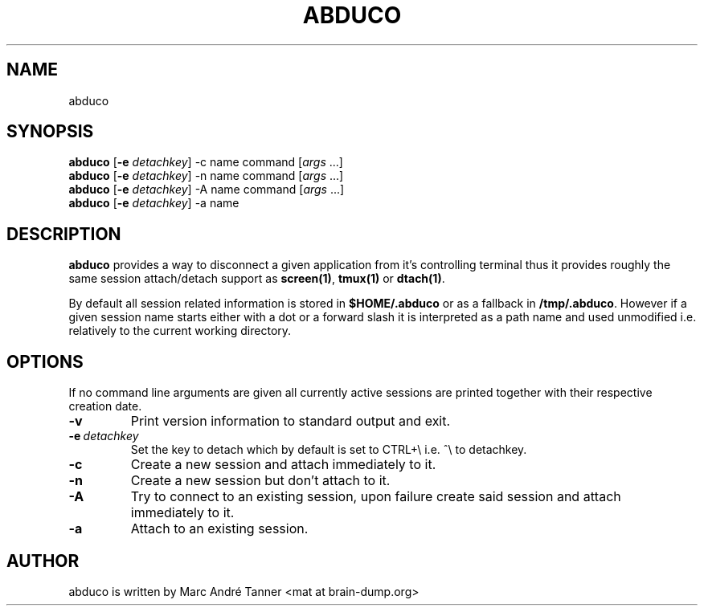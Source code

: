 .TH ABDUCO 1 abduco\-VERSION
.nh
.SH NAME
abduco
.SH SYNOPSIS
.B abduco
.RB [ \-e 
.IR detachkey ]
.RB \-c 
.RB name
.RB command
.RI [ args \ ... "" ]
.br
.B abduco
.RB [ \-e 
.IR detachkey ]
.RB \-n 
.RB name
.RB command
.RI [ args \ ... "" ]
.br
.B abduco
.RB [ \-e 
.IR detachkey ]
.RB \-A 
.RB name
.RB command
.RI [ args \ ... "" ]
.br
.B abduco
.RB [ \-e 
.IR detachkey ]
.RB \-a
.RB name
.br
.SH DESCRIPTION
.B abduco
provides a way to disconnect a given application from it's controlling
terminal thus it provides roughly the same session attach/detach support as
.BR screen(1) , " tmux(1)" " or" " dtach(1)".

By default all session related information is stored in 
.B $HOME/.abduco
or as a fallback in 
.BR /tmp/.abduco .
However if a given session name starts either with a dot or a forward slash
it is interpreted as a path name and used unmodified i.e. relatively to the
current working directory.
.SH OPTIONS
If no command line arguments are given all currently active sessions are
printed together with their respective creation date.
.TP
.B \-v
Print version information to standard output and exit.
.TP
.BI \-e \ detachkey
Set the key to detach which by default is set to CTRL+\\ i.e. ^\\ to detachkey.
.TP
.BI \-c
Create a new session and attach immediately to it.
.TP
.BI \-n
Create a new session but don't attach to it.
.TP
.BI \-A
Try to connect to an existing session, upon failure create said session and attach immediately to it.
.TP
.BI \-a 
Attach to an existing session.
.SH AUTHOR
abduco is written by Marc André Tanner <mat at brain-dump.org>
